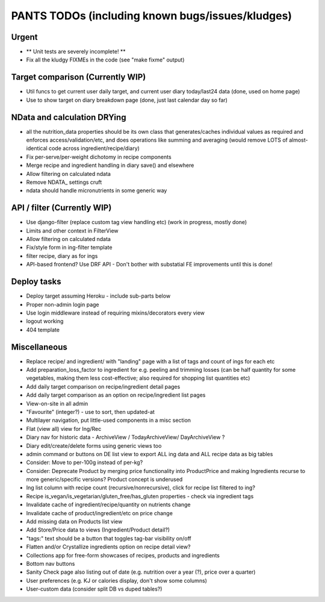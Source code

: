 
=================================================
PANTS TODOs (including known bugs/issues/kludges)
=================================================

Urgent
======

- ** Unit tests are severely incomplete! **
- Fix all the kludgy FIXMEs in the code (see "make fixme" output)

Target comparison (Currently WIP)
=================================

- Util funcs to get current user daily target, and current user diary today/last24 data (done, used on home page)
- Use to show target on diary breakdown page (done, just last calendar day so far)

NData and calculation DRYing
============================

- all the nutrition_data properties should be its own class that generates/caches individual values as required and enforces access/validation/etc, and does operations like summing and averaging (would remove LOTS of almost-identical code across ingredient/recipe/diary)
- Fix per-serve/per-weight dichotomy in recipe components
- Merge recipe and ingredient handling in diary save() and elsewhere
- Allow filtering on calculated ndata
- Remove NDATA_ settings cruft
- ndata should handle micronutrients in some generic way

API / filter (Currently WIP)
============================

- Use django-filter (replace custom tag view handling etc) (work in progress, mostly done)
- Limits and other context in FilterView
- Allow filtering on calculated ndata
- Fix/style form in ing-filter template
- filter recipe, diary as for ings
- API-based frontend? Use DRF API - Don't bother with substatial FE improvements until this is done!

Deploy tasks
============

- Deploy target assuming Heroku - include sub-parts below
- Proper non-admin login page
- Use login middleware instead of requiring mixins/decorators every view
- logout working
- 404 template

Miscellaneous
=============

- Replace recipe/ and ingredient/ with "landing" page with a list of tags and count of ings for each etc
- Add preparation_loss_factor to ingredient for e.g. peeling and trimming losses (can be half quantity for some vegetables, making them less cost-effective; also required for shopping list quantities etc)
- Add daily target comparison on recipe/ingredient detail pages
- Add daily target comparison as an option on recipe/ingredient list pages
- View-on-site in all admin
- "Favourite" (integer?) - use to sort, then updated-at
- Multilayer navigation, put little-used components in a misc section
- Flat (view all) view for Ing/Rec
- Diary nav for historic data - ArchiveView / TodayArchiveView/ DayArchiveView ?
- Diary edit/create/delete forms using generic views too
- admin command or buttons on DE list view to export ALL ing data and ALL recipe data as big tables
- Consider: Move to per-100g instead of per-kg?
- Consider: Deprecate Product by merging price functionality into ProductPrice and making Ingredients recurse to more generic/specific versions? Product concept is underused
- Ing list column with recipe count (recursive/nonrecursive), click for recipe list filtered to ing?
- Recipe is_vegan/is_vegetarian/gluten_free/has_gluten properties - check via ingredient tags
- Invalidate cache of ingredient/recipe/quantity on nutrients change
- Invalidate cache of product/ingredient/etc on price change
- Add missing data on Products list view
- Add Store/Price data to views (Ingredient/Product detail?)
- "tags:" text should be a button that toggles tag-bar visibility on/off
- Flatten and/or Crystallize ingredients option on recipe detail view?
- Collections app for free-form showcases of recipes, products and ingredients
- Bottom nav buttons
- Sanity Check page also listing out of date (e.g. nutrition over a year (?), price over a quarter) 
- User preferences (e.g. KJ or calories display, don't show some columns)
- User-custom data (consider split DB vs duped tables?)

